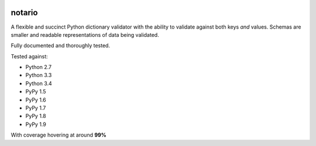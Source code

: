 
.. image:: https://badge.fury.io/py/notario.svg
                :target: https://badge.fury.io/py/rhcephpkg



notario
=======
A flexible and succinct Python dictionary validator with the ability to
validate against both keys *and* values. Schemas are smaller and readable
representations of data being validated.

Fully documented and thoroughly tested.

Tested against:

* Python 2.7
* Python 3.3
* Python 3.4
* PyPy 1.5
* PyPy 1.6
* PyPy 1.7
* PyPy 1.8
* PyPy 1.9

With coverage hovering at around **99%**
